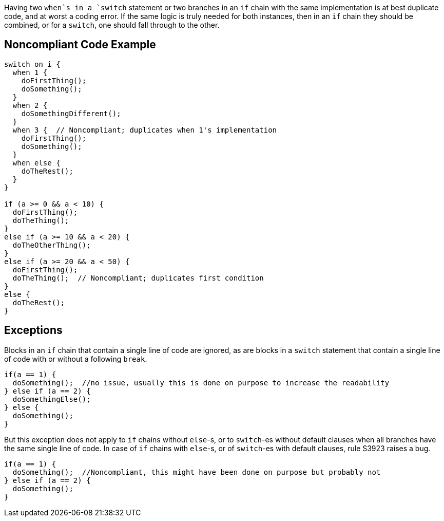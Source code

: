 Having two `+when+`s in a `+switch+` statement or two branches in an `+if+` chain  with the same implementation is at best duplicate code, and at worst a coding error. If the same logic is truly needed for both instances, then in an `+if+` chain they should be combined, or for a `+switch+`, one should fall through to the other. 

== Noncompliant Code Example

----
switch on i {
  when 1 {
    doFirstThing();
    doSomething();
  }
  when 2 {
    doSomethingDifferent();
  }
  when 3 {  // Noncompliant; duplicates when 1's implementation
    doFirstThing();
    doSomething(); 
  }
  when else {
    doTheRest();
  }
}

if (a >= 0 && a < 10) {
  doFirstThing();
  doTheThing();
}
else if (a >= 10 && a < 20) {
  doTheOtherThing();
}
else if (a >= 20 && a < 50) {
  doFirstThing();
  doTheThing();  // Noncompliant; duplicates first condition
}
else {
  doTheRest(); 
}
----

== Exceptions

Blocks in an `+if+` chain that contain a single line of code are ignored, as are blocks in a `+switch+` statement that contain a single line of code with or without a following `+break+`.

----
if(a == 1) {
  doSomething();  //no issue, usually this is done on purpose to increase the readability
} else if (a == 2) {
  doSomethingElse();
} else {
  doSomething();
}
----

But this exception does not apply to `+if+` chains without `+else+`-s, or to `+switch+`-es without default clauses when all branches have the same single line of code. In case of `+if+` chains with `+else+`-s, or of `+switch+`-es with default clauses, rule S3923 raises a bug. 

----
if(a == 1) {
  doSomething();  //Noncompliant, this might have been done on purpose but probably not
} else if (a == 2) {
  doSomething();
}
----
